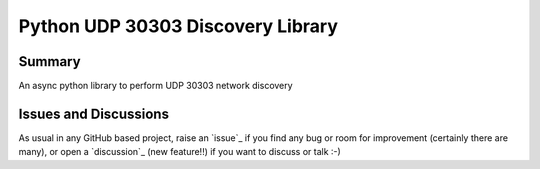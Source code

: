 ==================================
Python UDP 30303 Discovery Library
==================================

.. image:: https://github.com/garbled1/py30303_disc/workflows/Tests/badge.svg?branch=master
    :target: https://github.com/garbled1/py30303_disc/actions?workflow=Tests
    :alt: Test Status

.. image:: https://github.com/garbled1/py30303_disc/workflows/Package%20Build/badge.svg?branch=master
    :target: https://github.com/garbled1/py30303_disc/actions?workflow=Package%20Build
    :alt: Package Build

.. image:: https://codecov.io/gh/garbled1/py30303_disc/branch/master/graph/badge.svg
    :target: https://codecov.io/gh/garbled1/py30303_disc
    :alt: Codecov

.. image:: https://img.shields.io/codacy/grade/ae042ac066554bfab398024b0beea6a5/master?label=Codacy
    :target: https://app.codacy.com/manual/garbled1/py30303_disc/dashboard
    :alt: Codacy

.. image:: https://api.codeclimate.com/v1/badges/d96cc9a1841a819cd4f5/maintainability
   :target: https://codeclimate.com/github/garbled1/py30303_disc/maintainability
   :alt: Maintainability

.. image:: https://img.shields.io/codeclimate/tech-debt/garbled1/py30303_disc
    :target: https://codeclimate.com/github/garbled1/py30303_disc
    :alt: Code Climate technical debt

.. image:: https://img.shields.io/readthedocs/python-project-skeleton/latest?label=Read%20the%20Docs
    :target: https://python-project-skeleton.readthedocs.io/en/latest/index.html
    :alt: Read the Docs

Summary
=======

An async python library to perform UDP 30303 network discovery


Issues and Discussions
======================

As usual in any GitHub based project, raise an `issue`_ if you find any bug or room for improvement (certainly there are many), or open a `discussion`_ (new feature!!) if you want to discuss or talk :-)
